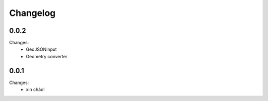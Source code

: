 Changelog
=========


0.0.2
-----

Changes:
 - GeoJSONInput
 - Geometry converter


0.0.1
-----

Changes:
 - xin chào!
